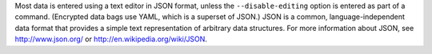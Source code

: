 .. The contents of this file may be included in multiple topics (using the includes directive).
.. The contents of this file should be modified in a way that preserves its ability to appear in multiple topics.

Most data is entered using a text editor in JSON format, unless the ``--disable-editing`` option is entered as part of a command. (Encrypted data bags use YAML, which is a superset of JSON.) JSON is a common, language-independent data format that provides a simple text representation of arbitrary data structures. For more information about JSON, see http://www.json.org/ or http://en.wikipedia.org/wiki/JSON.

